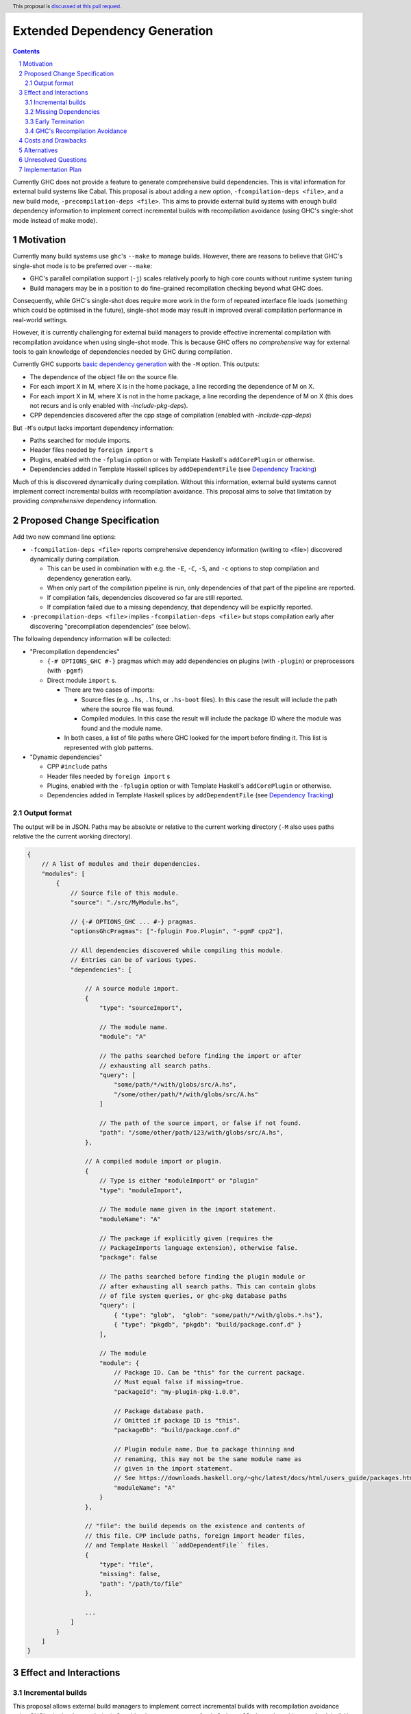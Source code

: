 Extended Dependency Generation
==============================

.. proposal-number::
.. ticket-url::
.. implemented::
.. highlight:: haskell
.. header:: This proposal is `discussed at this pull request <https://github.com/ghc-proposals/ghc-proposals/pull/245>`_.
.. sectnum::
.. contents::

Currently GHC does not provide a feature to generate comprehensive build dependencies. This is vital information for external build systems like Cabal. This proposal is about adding a new option, ``-fcompilation-deps <file>``, and a new build mode, ``-precompilation-deps <file>``. This aims to provide external build systems with enough build dependency information to implement correct incremental builds with recompilation avoidance (using GHC's single-shot mode instead of make mode).

Motivation
------------

Currently many build systems use ``ghc``'s ``--make`` to manage builds.  However, there are reasons to believe that GHC's single-shot mode is to be preferred over ``--make``:

* GHC's parallel compilation support (``-j``) scales relatively poorly to high core counts without runtime system tuning

* Build managers may be in a position to do fine-grained recompilation checking beyond what GHC does.

Consequently, while GHC's single-shot does require more work in the form of repeated interface file loads (something which could be optimised in the future), single-shot mode may result in improved overall compilation performance in real-world settings.

However, it is currently challenging for external build managers to provide effective incremental compilation with recompilation avoidance when using single-shot mode. This is because GHC offers no *comprehensive* way for external tools to gain knowledge of dependencies needed by GHC during compilation.

Currently GHC supports `basic dependency generation <https://downloads.haskell.org/~ghc/8.6.5/docs/html/users_guide/separate_compilation.html#dependency-generation>`_ with the ``-M`` option. This outputs:

* The dependence of the object file on the source file.

* For each import X in M, where X is in the home package, a line recording the dependence of M on X.

* For each import X in M, where X is not in the home package, a line recording the dependence of M on X (this does not recurs and is only enabled with `-include-pkg-deps`).

* CPP dependencies discovered after the cpp stage of compilation (enabled with `-include-cpp-deps`)

But ``-M``'s output lacks important dependency information:

* Paths searched for module imports.

* Header files needed by ``foreign import`` s

* Plugins, enabled with the ``-fplugin`` option or with Template Haskell's ``addCorePlugin`` or otherwise.

* Dependencies added in Template Haskell splices by ``addDependentFile`` (see `Dependency Tracking <https://gitlab.haskell.org/ghc/ghc/wikis/dependency-tracking>`_)

Much of this is discovered dynamically during compilation. Without this information, external build systems cannot implement correct incremental builds with recompilation avoidance. This proposal aims to solve that limitation by providing *comprehensive* dependency information.


Proposed Change Specification
-----------------------------

Add two new command line options:

* ``-fcompilation-deps <file>`` reports comprehensive dependency information (writing to <file>) discovered dynamically during compilation.

  * This can be used in combination with e.g. the ``-E``, ``-C``, ``-S``, and ``-c`` options to stop compilation and dependency generation early.

  * When only part of the compilation pipeline is run, only dependencies of that part of the pipeline are reported.

  * If compilation fails, dependencies discovered so far are still reported.

  * If compilation failed due to a missing dependency, that dependency will be explicitly reported.

* ``-precompilation-deps <file>`` implies ``-fcompilation-deps <file>`` but stops compilation early after discovering "precompilation dependencies" (see below).

The following dependency information will be collected:

* "Precompilation dependencies"

  * ``{-# OPTIONS_GHC #-}`` pragmas which may add dependencies on plugins (with ``-plugin``) or preprocessors (with ``-pgmf``)

  * Direct module ``import`` s.

    * There are two cases of imports:

      * Source files (e.g. ``.hs``, ``.lhs``, or ``.hs-boot`` files). In this case the result will include the path where the source file was found.

      * Compiled modules. In this case the result will include the package ID where the module was found and the module name.

    * In both cases, a list of file paths where GHC looked for the import before finding it. This list is represented with glob patterns.

* "Dynamic dependencies"

  * CPP ``#include`` paths

  * Header files needed by ``foreign import`` s

  * Plugins, enabled with the ``-fplugin`` option or with Template Haskell's ``addCorePlugin`` or otherwise.

  * Dependencies added in Template Haskell splices by ``addDependentFile`` (see `Dependency Tracking <https://gitlab.haskell.org/ghc/ghc/wikis/dependency-tracking>`_)


Output format
^^^^^^^^^^^^^

The output will be in JSON. Paths may be absolute or relative to the current working directory (``-M`` also uses paths relative the the current working directory).

.. code-block:: js

    {
        // A list of modules and their dependencies.
        "modules": [
            {
                // Source file of this module.
                "source": "./src/MyModule.hs",
    
                // {-# OPTIONS_GHC ... #-} pragmas.
                "optionsGhcPragmas": ["-fplugin Foo.Plugin", "-pgmF cpp2"],
    
                // All dependencies discovered while compiling this module.
                // Entries can be of various types.
                "dependencies": [
    
                    // A source module import.
                    {
                        "type": "sourceImport",
    
                        // The module name.
                        "module": "A"
    
                        // The paths searched before finding the import or after
                        // exhausting all search paths.
                        "query": [
                            "some/path/*/with/globs/src/A.hs",
                            "/some/other/path/*/with/globs/src/A.hs"
                        ]
    
                        // The path of the source import, or false if not found.
                        "path": "/some/other/path/123/with/globs/src/A.hs",
                    },
    
                    // A compiled module import or plugin.
                    {
                        // Type is either "moduleImport" or "plugin"
                        "type": "moduleImport",
    
                        // The module name given in the import statement.
                        "moduleName": "A"
    
                        // The package if explicitly given (requires the
                        // PackageImports language extension), otherwise false.
                        "package": false
    
                        // The paths searched before finding the plugin module or
                        // after exhausting all search paths. This can contain globs
                        // of file system queries, or ghc-pkg database paths
                        "query": [
                            { "type": "glob",  "glob": "some/path/*/with/globs.*.hs"},
                            { "type": "pkgdb", "pkgdb": "build/package.conf.d" }
                        ],
    
                        // The module
                        "module": {
                            // Package ID. Can be "this" for the current package.
                            // Must equal false if missing=true.
                            "packageId": "my-plugin-pkg-1.0.0",
    
                            // Package database path.
                            // Omitted if package ID is "this".
                            "packageDb": "build/package.conf.d"
    
                            // Plugin module name. Due to package thinning and
                            // renaming, this may not be the same module name as
                            // given in the import statement.
                            // See https://downloads.haskell.org/~ghc/latest/docs/html/users_guide/packages.html#package-thinning-and-renaming.
                            "moduleName": "A"
                        }
                    },
    
                    // "file": the build depends on the existence and contents of
                    // this file. CPP include paths, foreign import header files,
                    // and Template Haskell ``addDependentFile`` files.
                    {
                        "type": "file",
                        "missing": false,
                        "path": "/path/to/file"
                    },
    
                    ...
                ]
            }
        ]
    }

Effect and Interactions
-----------------------

Incremental builds
^^^^^^^^^^^^^^^^^^

This proposal allows external build managers to implement correct incremental builds with recompilation avoidance using GHC's single-shot mode (``-c``). Consider the concrete case of ``cabal-install``: the tool would start a fresh build by first invoking ``ghc -precompilation-deps`` on all modules in the package to be built (in a single GHC invocation). This allows an initial build plan to be created. Upon compiling each module in single-shot mode, the ``-fcompilation-deps`` will be used to extract complete dependency information to be used in subsequent incremental builds. When a file change is detected by the build system, all modules that (transitively) depend on that file must be rebuilt. The build system should also use ``-fcompilation-deps`` during rebuilding to update the dependency graph.

This still allows for false positives. A false positive is when recompilation is incorrectly deemed necessary. This can happen e.g. when a dependent file changes, the external build system tries to recompile, but GHC does its own checks and avoids recompilation any way. False positives result in unnecessary invocations of ``ghc``, but do not affect the correctness of the build.

With this proposal, unlike with just ``-M``, false negatives can always be avoided. A false negative is when recompilation is incorrectly deemed not necessary. That can result in an incorrect (stale) incremental build.

Missing Dependencies
^^^^^^^^^^^^^^^^^^^^

In the case that compilation fails due to a missing dependency, reporting dependencies so far and explicitly the missing dependency allows the external build system to generate the missing dependency if possible.

Early Termination
^^^^^^^^^^^^^^^^^

GHC allows the build to stop at an earlier phase with the ``-E``, ``-C``, and ``-S`` options. If used, only the dependencies found up to the stopping point will be output.

GHC's Recompilation Avoidance
^^^^^^^^^^^^^^^^^^^^^^^^^^^^^

GHC already does recompilation avoidance checks. If this feature is not disabled with ``-fforce-recomp`` and GHC deems recompilation not necessary then GHC's execution will short circuit. This poses the question if some dynamically discovered dependencies will be omitted due to short circuiting before their discovery. GHC should be able to short circuit and still report such dependencies. This is possible because GHC will recover dependency information from interface files as part of the recompilation check.


Costs and Drawbacks
-------------------

Given that most of the dependency information is already available, it's just a matter of collecting it. Maintenance requires declaring new sources of dependencies when they arise. This could happen when adding a new language feature that reads arbitrary files. Testing for this in advance does not seem plausible, but I expect we do not often add new sources of dependencies.


Alternatives
------------

One option is to expand on ``-M``, but users expect this option to be fast, while some of the dependency information required by this proposal can only be discovered later in the compilation pipeline. In particular dependencies added in Template Haskell splices by ``addDependentFile``. Additionally, the output of ``-M`` is a makefile, which cannot include information such as which about search paths or package databases where queried.


Unresolved Questions
--------------------

* Should we create some mechanism for plugins to declare build dependencies or should this be left as future work?

* Should we add a ``{-# DEPENDS fileA fileB ... #-}`` module pragma, which allows a source file to explicitly declare a dependency (e.g. due to ``addDependentFile``)? This would allow dependencies to be discovered earlier (i.e. with ``-precompilation-deps``). This may also provide a workaround mechanism for potential bugs in GHC that omit dependency information.


Implementation Plan
-------------------
If accepted, David Eichmann (`Well-Typed <http://www.well-typed.com/>`_) will implement this change.